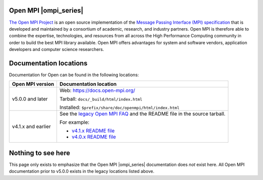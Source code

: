 .. image:: openmpi_logo.png
   :align: right

Open MPI |ompi_series|
======================

`The Open MPI Project <https://www.open-mpi.org/>`_ is an open source
implementation of the `Message Passing Interface (MPI) specification
<https://www.mpi-forum.org/docs/>`_ that is developed and maintained
by a consortium of academic, research, and industry partners.  Open
MPI is therefore able to combine the expertise, technologies, and
resources from all across the High Performance Computing community in
order to build the best MPI library available.  Open MPI offers
advantages for system and software vendors, application developers and
computer science researchers.

Documentation locations
=======================

Documentation for Open can be found in the following locations:

.. list-table::
   :header-rows: 1

   * - Open MPI version
     - Documentation location

   * - v5.0.0 and later
     - Web: https://docs.open-mpi.org/

       Tarball: ``docs/_build/html/index.html``

       Installed: ``$prefix/share/doc/openmpi/html/index.html``

   * - v4.1.x and earlier
     - See the `legacy Open MPI FAQ <https://www.open-mpi.org/faq/>`_
       and the README file in the source tarball.

       For example:

       * `v4.1.x README file <https://github.com/open-mpi/ompi/blob/v4.1.x/README>`_
       * `v4.0.x README file <https://github.com/open-mpi/ompi/blob/v4.0.x/README>`_

Nothing to see here
===================

This page only exists to emphasize that the Open MPI |ompi_series|
documentation does *not* exist here.  All Open MPI documentation prior
to v5.0.0 exists in the legacy locations listed above.
